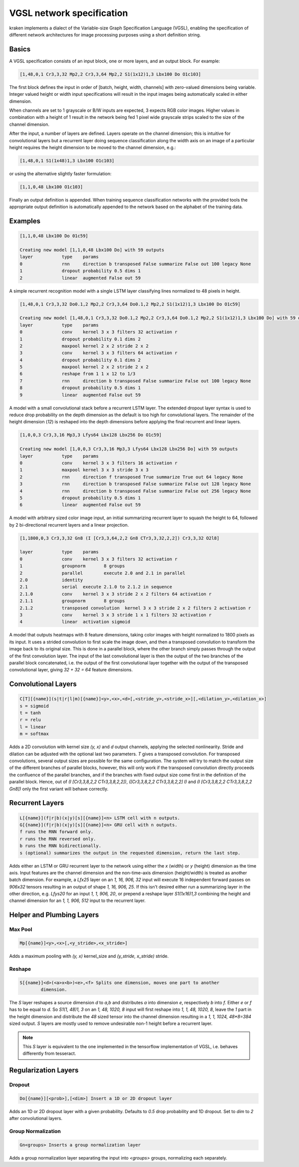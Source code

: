 
VGSL network specification
==========================

kraken implements a dialect of the Variable-size Graph Specification Language
(VGSL), enabling the specification of different network architectures for image
processing purposes using a short definition string.

Basics
------

A VGSL specification consists of an input block, one or more layers, and an
output block. For example:

.. code-block:: console

        [1,48,0,1 Cr3,3,32 Mp2,2 Cr3,3,64 Mp2,2 S1(1x12)1,3 Lbx100 Do O1c103]

The first block defines the input in order of [batch, height, width, channels]
with zero-valued dimensions being variable. Integer valued height or width
input specifications will result in the input images being automatically scaled
in either dimension.

When channels are set to 1 grayscale or B/W inputs are expected, 3 expects RGB
color images. Higher values in combination with a height of 1 result in the
network being fed 1 pixel wide grayscale strips scaled to the size of the
channel dimension.

After the input, a number of layers are defined. Layers operate on the channel
dimension; this is intuitive for convolutional layers but a recurrent layer
doing sequence classification along the width axis on an image of a particular
height requires the height dimension to be moved to the channel dimension,
e.g.:

.. code-block:: console

        [1,48,0,1 S1(1x48)1,3 Lbx100 O1c103]

or using the alternative slightly faster formulation:

.. code-block:: console

        [1,1,0,48 Lbx100 O1c103]

Finally an output definition is appended. When training sequence classification
networks with the provided tools the appropriate output definition is
automatically appended to the network based on the alphabet of the training
data.

Examples
--------

.. code-block:: console

        [1,1,0,48 Lbx100 Do 01c59]

        Creating new model [1,1,0,48 Lbx100 Do] with 59 outputs
        layer		type	params
        0		rnn	direction b transposed False summarize False out 100 legacy None
        1		dropout	probability 0.5 dims 1
        2		linear	augmented False out 59

A simple recurrent recognition model with a single LSTM layer classifying lines
normalized to 48 pixels in height.

.. code-block:: console

        [1,48,0,1 Cr3,3,32 Do0.1,2 Mp2,2 Cr3,3,64 Do0.1,2 Mp2,2 S1(1x12)1,3 Lbx100 Do O1c59]

        Creating new model [1,48,0,1 Cr3,3,32 Do0.1,2 Mp2,2 Cr3,3,64 Do0.1,2 Mp2,2 S1(1x12)1,3 Lbx100 Do] with 59 outputs
        layer		type	params
        0		conv	kernel 3 x 3 filters 32 activation r
        1		dropout	probability 0.1 dims 2
        2		maxpool	kernel 2 x 2 stride 2 x 2
        3		conv	kernel 3 x 3 filters 64 activation r
        4		dropout	probability 0.1 dims 2
        5		maxpool	kernel 2 x 2 stride 2 x 2
        6		reshape from 1 1 x 12 to 1/3
        7		rnn	direction b transposed False summarize False out 100 legacy None
        8		dropout	probability 0.5 dims 1
        9		linear	augmented False out 59

A model with a small convolutional stack before a recurrent LSTM layer. The
extended dropout layer syntax is used to reduce drop probability on the depth
dimension as the default is too high for convolutional layers. The remainder of
the height dimension (`12`) is reshaped into the depth dimensions before
applying the final recurrent and linear layers.

.. code-block:: console

        [1,0,0,3 Cr3,3,16 Mp3,3 Lfys64 Lbx128 Lbx256 Do O1c59]

        Creating new model [1,0,0,3 Cr3,3,16 Mp3,3 Lfys64 Lbx128 Lbx256 Do] with 59 outputs
        layer		type	params
        0		conv	kernel 3 x 3 filters 16 activation r
        1		maxpool	kernel 3 x 3 stride 3 x 3
        2		rnn	direction f transposed True summarize True out 64 legacy None
        3		rnn	direction b transposed False summarize False out 128 legacy None
        4		rnn	direction b transposed False summarize False out 256 legacy None
        5		dropout	probability 0.5 dims 1
        6		linear	augmented False out 59

A model with arbitrary sized color image input, an initial summarizing
recurrent layer to squash the height to 64, followed by 2 bi-directional
recurrent layers and a linear projection.

.. code-block:: console

        [1,1800,0,3 Cr3,3,32 Gn8 (I [Cr3,3,64,2,2 Gn8 CTr3,3,32,2,2]) Cr3,3,32 O2l8]

        layer		type	params
        0		conv	kernel 3 x 3 filters 32 activation r
        1		groupnorm	8 groups
        2		parallel	execute 2.0 and 2.1 in parallel
        2.0		identity
        2.1		serial	execute 2.1.0 to 2.1.2 in sequence
        2.1.0		conv	kernel 3 x 3 stride 2 x 2 filters 64 activation r
        2.1.1		groupnorm	8 groups
        2.1.2		transposed convolution	kernel 3 x 3 stride 2 x 2 filters 2 activation r
        3		conv	kernel 3 x 3 stride 1 x 1 filters 32 activation r
        4		linear	activation sigmoid

A model that outputs heatmaps with 8 feature dimensions, taking color images with
height normalized to 1800 pixels as its input. It uses a strided convolution
to first scale the image down, and then a transposed convolution to transform
the image back to its original size. This is done in a parallel block, where the
other branch simply passes through the output of the first convolution layer.
The input of the last convolutional layer is then the output of the two branches
of the parallel block concatenated, i.e. the output of the first
convolutional layer together with the output of the transposed convolutional layer,
giving `32 + 32 = 64` feature dimensions.

Convolutional Layers
--------------------

.. code-block:: console

        C[T][{name}](s|t|r|l|m)[{name}]<y>,<x>,<d>[,<stride_y>,<stride_x>][,<dilation_y>,<dilation_x>]
        s = sigmoid
        t = tanh
        r = relu
        l = linear
        m = softmax

Adds a 2D convolution with kernel size `(y, x)` and `d` output channels, applying
the selected nonlinearity. Stride and dilation can be adjusted with the optional last
two parameters. `T` gives a transposed convolution. For transposed convolutions,
several output sizes are possible for the same configuration. The system
will try to match the output size of the different branches of parallel
blocks, however, this will only work if the transposed convolution directly
proceeds the confluence of the parallel branches, and if the branches with
fixed output size come first in the definition of the parallel block. Hence,
out of `(I [Cr3,3,8,2,2 CTr3,3,8,2,2])`, `([Cr3,3,8,2,2 CTr3,3,8,2,2] I)`
and `(I [Cr3,3,8,2,2 CTr3,3,8,2,2 Gn8])` only the first variant will
behave correctly.

Recurrent Layers
----------------

.. code-block:: console

        L[{name}](f|r|b)(x|y)[s][{name}]<n> LSTM cell with n outputs.
        G[{name}](f|r|b)(x|y)[s][{name}]<n> GRU cell with n outputs.
        f runs the RNN forward only.
        r runs the RNN reversed only.
        b runs the RNN bidirectionally.
        s (optional) summarizes the output in the requested dimension, return the last step.

Adds either an LSTM or GRU recurrent layer to the network using either the `x`
(width) or `y` (height) dimension as the time axis. Input features are the
channel dimension and the non-time-axis dimension (height/width) is treated as
another batch dimension. For example, a `Lfx25` layer on an `1, 16, 906, 32`
input will execute 16 independent forward passes on `906x32` tensors resulting
in an output of shape `1, 16, 906, 25`. If this isn't desired either run a
summarizing layer in the other direction, e.g. `Lfys20` for an input `1, 1,
906, 20`, or prepend a reshape layer `S1(1x16)1,3` combining the height and
channel dimension for an `1, 1, 906, 512` input to the recurrent layer.

Helper and Plumbing Layers
--------------------------

Max Pool
^^^^^^^^
.. code-block:: console

        Mp[{name}]<y>,<x>[,<y_stride>,<x_stride>]

Adds a maximum pooling with `(y, x)` kernel_size and `(y_stride, x_stride)` stride.

Reshape
^^^^^^^

.. code-block:: console

        S[{name}]<d>(<a>x<b>)<e>,<f> Splits one dimension, moves one part to another
                dimension.

The `S` layer reshapes a source dimension `d` to `a,b` and distributes `a` into
dimension `e`, respectively `b` into `f`.  Either `e` or `f` has to be equal to
`d`. So `S1(1, 48)1, 3` on an `1, 48, 1020, 8` input will first reshape into
`1, 1, 48, 1020, 8`, leave the `1` part in the height dimension and distribute
the `48` sized tensor into the channel dimension resulting in a `1, 1, 1024,
48*8=384` sized output. `S` layers are mostly used to remove undesirable non-1
height before a recurrent layer.

.. note::

        This `S` layer is equivalent to the one implemented in the tensorflow
        implementation of VGSL, i.e. behaves differently from tesseract.

Regularization Layers
---------------------

Dropout
^^^^^^^

.. code-block:: console

        Do[{name}][<prob>],[<dim>] Insert a 1D or 2D dropout layer

Adds an 1D or 2D dropout layer with a given probability. Defaults to `0.5` drop
probability and 1D dropout. Set to `dim` to `2` after convolutional layers.

Group Normalization
^^^^^^^^^^^^^^^^^^^

.. code-block:: console

        Gn<groups> Inserts a group normalization layer

Adds a group normalization layer separating the input into `<groups>` groups,
normalizing each separately.
